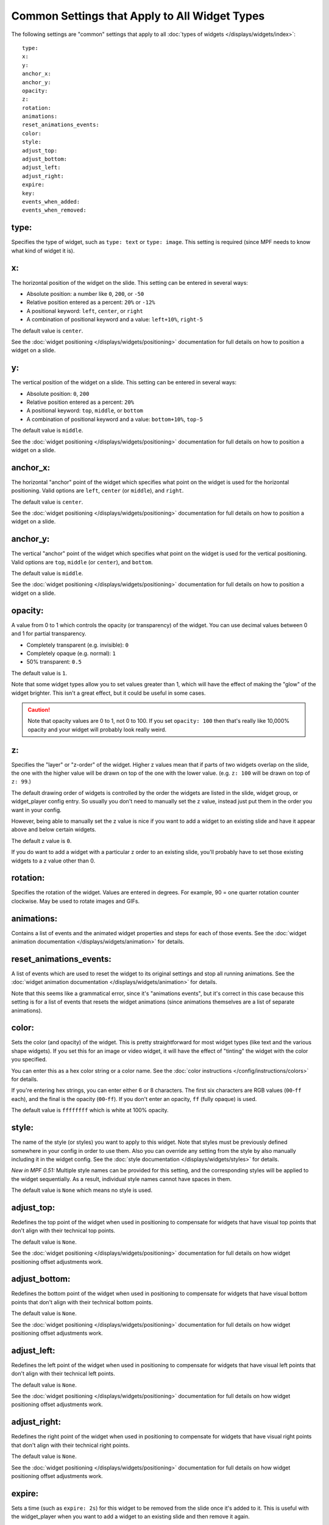 Common Settings that Apply to All Widget Types
==============================================

The following settings are "common" settings that apply to all :doc:`types of widgets </displays/widgets/index>`:

::

   type:
   x:
   y:
   anchor_x:
   anchor_y:
   opacity:
   z:
   rotation:
   animations:
   reset_animations_events:
   color:
   style:
   adjust_top:
   adjust_bottom:
   adjust_left:
   adjust_right:
   expire:
   key:
   events_when_added:
   events_when_removed:

type:
~~~~~
Specifies the type of widget, such as ``type: text`` or ``type: image``. This setting
is required (since MPF needs to know what kind of widget it is).

x:
~~

The horizontal position of the widget on the slide. This setting can be entered
in several ways:

* Absolute position: a number like ``0``, ``200``, or ``-50``
* Relative position entered as a percent: ``20%`` or ``-12%``
* A positional keyword: ``left``, ``center``, or ``right``
* A combination of positional keyword and a value: ``left+10%``, ``right-5``

The default value is ``center``.

See the :doc:`widget positioning </displays/widgets/positioning>`
documentation for full details on how to position a widget on a slide.

y:
~~

The vertical position of the widget on a slide. This setting can be entered
in several ways:

* Absolute position: ``0``, ``200``
* Relative position entered as a percent: ``20%``
* A positional keyword: ``top``, ``middle``, or ``bottom``
* A combination of positional keyword and a value: ``bottom+10%``, ``top-5``

The default value is ``middle``.

See the :doc:`widget positioning </displays/widgets/positioning>`
documentation for full details on how to position a widget on a slide.

anchor_x:
~~~~~~~~~

The horizontal "anchor" point of the widget which specifies what point on the
widget is used for the horizontal positioning. Valid options are
``left``, ``center`` (or ``middle``), and ``right``.

The default value is ``center``.

See the :doc:`widget positioning </displays/widgets/positioning>`
documentation for full details on how to position a widget on a slide.

anchor_y:
~~~~~~~~~

The vertical "anchor" point of the widget which specifies what point on the
widget is used for the vertical positioning. Valid options are
``top``, ``middle`` (or ``center``), and ``bottom``.

The default value is ``middle``.

See the :doc:`widget positioning </displays/widgets/positioning>`
documentation for full details on how to position a widget on a slide.

opacity:
~~~~~~~~

A value from 0 to 1 which controls the opacity (or transparency) of the widget.
You can use decimal values between 0 and 1 for partial transparency.

* Completely transparent (e.g. invisible): ``0``
* Completely opaque (e.g. normal): ``1``
* 50% transparent: ``0.5``

The default value is ``1``.

Note that some widget types allow you to set values greater than 1, which will
have the effect of making the "glow" of the widget brighter. This isn't a great
effect, but it could be useful in some cases.

.. caution::

   Note that opacity values are 0 to 1, not 0 to 100. If you set
   ``opacity: 100`` then that's really like 10,000% opacity and your widget will
   probably look really weird.

z:
~~

Specifies the "layer" or "z-order" of the widget. Higher z values mean that if
parts of two widgets overlap on the slide, the one with the higher value will
be drawn on top of the one with the lower value. (e.g. ``z: 100`` will be drawn
on top of ``z: 99``.)

The default drawing order of widgets is controlled by the order the widgets
are listed in the slide, widget group, or widget_player config entry. So usually
you don't need to manually set the z value, instead just put them in the
order you want in your config.

However, being able to manually set the z value is nice if you want to add a
widget to an existing slide and have it appear above and below certain widgets.

The default z value is ``0``.

If you do want to add a widget with a particular z order to an existing slide,
you'll probably have to set those existing widgets to a z value other than 0.

rotation:
~~~~~~~~~

Specifies the rotation of the widget. Values are entered in degrees. For example,
90 = one quarter rotation counter clockwise. May be used to rotate images and GIFs.


animations:
~~~~~~~~~~~

Contains a list of events and the animated widget properties and steps for each
of those events. See the
:doc:`widget animation documentation </displays/widgets/animation>` for
details.

reset_animations_events:
~~~~~~~~~~~~~~~~~~~~~~~~

A list of events which are used to reset the widget to its original settings and
stop all running animations. See the
:doc:`widget animation documentation </displays/widgets/animation>` for
details.

Note that this seems like a grammatical error, since it's "animations events", but
it's correct in this case because this setting is for a list of events that resets
the widget animations (since animations themselves are a list of separate animations).

color:
~~~~~~

Sets the color (and opacity) of the widget. This is pretty straightforward for
most widget types (like text and the various shape widgets). If you set this for
an image or video widget, it will have the effect of "tinting" the widget with
the color you specified.

You can enter this as a hex color string or a color name. See the
:doc:`color instructions </config/instructions/colors>` for details.

If you're entering hex strings, you can enter either 6 or 8 characters. The
first six characters are RGB values (``00``-``ff`` each), and the final is the
opacity (``00``-``ff``). If you don't enter an opacity, ``ff`` (fully
opaque) is used.

The default value is ``ffffffff`` which is white at 100% opacity.

style:
~~~~~~

The name of the style (or styles) you want to apply to this widget. Note that
styles must be previously defined somewhere in your config in order to use them.
Also you can override any setting from the style by also manually including it
in the widget config. See the :doc:`style documentation </displays/widgets/styles>`
for details.

*New in MPF 0.51:* Multiple style names can be provided for this setting, and
the corresponding styles will be applied to the widget sequentially. As a result,
individual style names cannot have spaces in them.

The default value is ``None`` which means no style is used.

adjust_top:
~~~~~~~~~~~

Redefines the top point of the widget when used in positioning to compensate for
widgets that have visual top points that don't align with their technical top
points.

The default value is ``None``.

See the :doc:`widget positioning </displays/widgets/positioning>`
documentation for full details on how widget positioning offset adjustments
work.

adjust_bottom:
~~~~~~~~~~~~~~

Redefines the bottom point of the widget when used in positioning to compensate
for widgets that have visual bottom points that don't align with their technical
bottom points.

The default value is ``None``.

See the :doc:`widget positioning </displays/widgets/positioning>`
documentation for full details on how widget positioning offset adjustments
work.

adjust_left:
~~~~~~~~~~~~

Redefines the left point of the widget when used in positioning to compensate
for widgets that have visual left points that don't align with their technical
left points.

The default value is ``None``.

See the :doc:`widget positioning </displays/widgets/positioning>`
documentation for full details on how widget positioning offset adjustments
work.

adjust_right:
~~~~~~~~~~~~~

Redefines the right point of the widget when used in positioning to compensate
for widgets that have visual right points that don't align with their technical
right points.

The default value is ``None``.

See the :doc:`widget positioning </displays/widgets/positioning>`
documentation for full details on how widget positioning offset adjustments
work.

expire:
~~~~~~~

Sets a time (such as ``expire: 2s``) for this widget to be removed from the
slide once it's added to it. This is useful with the widget_player when you want
to add a widget to an existing slide and then remove it again.

The default value is ``None``.

key:
~~~~

Specifies a "key" name which is assigned to the widget which you can later use
to target this widget if you want to do something to do (change a property,
remove it, etc.) You don't need to specify keys for every widget—only for the
ones that you want to target later.

See the :doc:`documentation on widget keys </displays/widgets/keys>` for
details.

events_when_added:
~~~~~~~~~~~~~~~~~~~
List of one (or more) values, each is a type: ``string``. Default: ``None``

A list of one or more names of events that MPF will post when this widget is added to a slide. Enter the list
in the MPF config list format. These events are posted exactly as they’re entered.

events_when_removed:
~~~~~~~~~~~~~~~~~~~~
List of one (or more) values, each is a type: ``string``. Default: ``None``

A list of one or more names of events that MPF will post when this widget is removed from a slide (or when the
slide it is on is removed). Enter the list in the MPF config list format. These events are posted exactly as
they’re entered.
